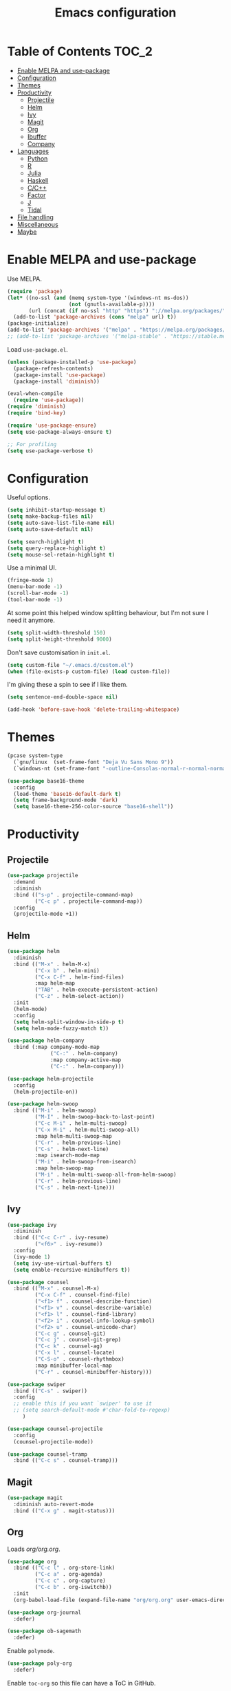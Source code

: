 #+TITLE: Emacs configuration
#+PROPERTY: header-args :tangle yes

* Table of Contents                                                   :TOC_2:
- [[#enable-melpa-and-use-package][Enable MELPA and use-package]]
- [[#configuration][Configuration]]
- [[#themes][Themes]]
- [[#productivity][Productivity]]
  - [[#projectile][Projectile]]
  - [[#helm][Helm]]
  - [[#ivy][Ivy]]
  - [[#magit][Magit]]
  - [[#org][Org]]
  - [[#ibuffer][Ibuffer]]
  - [[#company][Company]]
- [[#languages][Languages]]
  - [[#python][Python]]
  - [[#r][R]]
  - [[#julia][Julia]]
  - [[#haskell][Haskell]]
  - [[#cc][C/C++]]
  - [[#factor][Factor]]
  - [[#j][J]]
  - [[#tidal][Tidal]]
- [[#file-handling][File handling]]
- [[#miscellaneous][Miscellaneous]]
- [[#maybe][Maybe]]

* Enable MELPA and use-package
Use MELPA.
#+BEGIN_SRC emacs-lisp
  (require 'package)
  (let* ((no-ssl (and (memq system-type '(windows-nt ms-dos))
                      (not (gnutls-available-p))))
         (url (concat (if no-ssl "http" "https") "://melpa.org/packages/")))
    (add-to-list 'package-archives (cons "melpa" url) t))
  (package-initialize)
  (add-to-list 'package-archives '("melpa" . "https://melpa.org/packages/"))
  ;; (add-to-list 'package-archives '("melpa-stable" . "https://stable.melpa.org/packages/") t)
#+END_SRC

Load ~use-package.el~.
#+BEGIN_SRC emacs-lisp
  (unless (package-installed-p 'use-package)
    (package-refresh-contents)
    (package-install 'use-package)
    (package-install 'diminish))

  (eval-when-compile
    (require 'use-package))
  (require 'diminish)
  (require 'bind-key)

  (require 'use-package-ensure)
  (setq use-package-always-ensure t)

  ;; For profiling
  (setq use-package-verbose t)
#+END_SRC

* Configuration
Useful options.
#+BEGIN_SRC emacs-lisp
  (setq inhibit-startup-message t)
  (setq make-backup-files nil)
  (setq auto-save-list-file-name nil)
  (setq auto-save-default nil)

  (setq search-highlight t)
  (setq query-replace-highlight t)
  (setq mouse-sel-retain-highlight t)
#+END_SRC

Use a minimal UI.
#+BEGIN_SRC emacs-lisp
  (fringe-mode 1)
  (menu-bar-mode -1)
  (scroll-bar-mode -1)
  (tool-bar-mode -1)
#+END_SRC

At some point this helped window splitting behaviour, but I'm not sure
I need it anymore.
#+BEGIN_SRC emacs-lisp
  (setq split-width-threshold 150)
  (setq split-height-threshold 9000)
#+END_SRC

Don't save customisation in ~init.el~.
#+BEGIN_SRC emacs-lisp
  (setq custom-file "~/.emacs.d/custom.el")
  (when (file-exists-p custom-file) (load custom-file))
#+END_SRC

I'm giving these a spin to see if I like them.
#+BEGIN_SRC emacs-lisp
  (setq sentence-end-double-space nil)

  (add-hook 'before-save-hook 'delete-trailing-whitespace)
#+END_SRC

* Themes
#+BEGIN_SRC emacs-lisp
  (pcase system-type
    (`gnu/linux  (set-frame-font "Deja Vu Sans Mono 9"))
    (`windows-nt (set-frame-font "-outline-Consolas-normal-r-normal-normal-14-97-96-96-c-*-iso8859-1")))

  (use-package base16-theme
    :config
    (load-theme 'base16-default-dark t)
    (setq frame-background-mode 'dark)
    (setq base16-theme-256-color-source "base16-shell"))
#+END_SRC

* Productivity
** Projectile
#+BEGIN_SRC emacs-lisp
  (use-package projectile
    :demand
    :diminish
    :bind (("s-p" . projectile-command-map)
           ("C-c p" . projectile-command-map))
    :config
    (projectile-mode +1))
#+END_SRC

** Helm
   :PROPERTIES:
   :header-args: :tangle no
   :END:
#+BEGIN_SRC emacs-lisp
  (use-package helm
    :diminish
    :bind (("M-x" . helm-M-x)
           ("C-x b" . helm-mini)
           ("C-x C-f" . helm-find-files)
           :map helm-map
           ("TAB" . helm-execute-persistent-action)
           ("C-z" . helm-select-action))
    :init
    (helm-mode)
    :config
    (setq helm-split-window-in-side-p t)
    (setq helm-mode-fuzzy-match t))

  (use-package helm-company
    :bind (:map company-mode-map
                ("C-:" . helm-company)
                :map company-active-map
                ("C-:" . helm-company)))

  (use-package helm-projectile
    :config
    (helm-projectile-on))

  (use-package helm-swoop
    :bind (("M-i" . helm-swoop)
           ("M-I" . helm-swoop-back-to-last-point)
           ("C-c M-i" . helm-multi-swoop)
           ("C-x M-i" . helm-multi-swoop-all)
           :map helm-multi-swoop-map
           ("C-r" . helm-previous-line)
           ("C-s" . helm-next-line)
           :map isearch-mode-map
           ("M-i" . helm-swoop-from-isearch)
           :map helm-swoop-map
           ("M-i" . helm-multi-swoop-all-from-helm-swoop)
           ("C-r" . helm-previous-line)
           ("C-s" . helm-next-line)))
#+END_SRC

** Ivy
   :PROPERTIES:
   :header-args: :tangle yes
   :END:
#+BEGIN_SRC emacs-lisp
  (use-package ivy
    :diminish
    :bind (("C-c C-r" . ivy-resume)
           ("<f6>" . ivy-resume))
    :config
    (ivy-mode 1)
    (setq ivy-use-virtual-buffers t)
    (setq enable-recursive-minibuffers t))

  (use-package counsel
    :bind (("M-x" . counsel-M-x)
           ("C-x C-f" . counsel-find-file)
           ("<f1> f" . counsel-describe-function)
           ("<f1> v" . counsel-describe-variable)
           ("<f1> l" . counsel-find-library)
           ("<f2> i" . counsel-info-lookup-symbol)
           ("<f2> u" . counsel-unicode-char)
           ("C-c g" . counsel-git)
           ("C-c j" . counsel-git-grep)
           ("C-c k" . counsel-ag)
           ("C-x l" . counsel-locate)
           ("C-S-o" . counsel-rhythmbox)
           :map minibuffer-local-map
           ("C-r" . counsel-minibuffer-history)))

  (use-package swiper
    :bind (("C-s" . swiper))
    :config
    ;; enable this if you want `swiper' to use it
    ;; (setq search-default-mode #'char-fold-to-regexp)
       )

  (use-package counsel-projectile
    :config
    (counsel-projectile-mode))

  (use-package counsel-tramp
    :bind (("C-c s" . counsel-tramp)))
#+END_SRC

** Magit
#+BEGIN_SRC emacs-lisp
  (use-package magit
    :diminish auto-revert-mode
    :bind (("C-x g" . magit-status)))
#+END_SRC

** Org
Loads [[org.org][org/org.org]].
#+BEGIN_SRC emacs-lisp
  (use-package org
    :bind (("C-c l" . org-store-link)
           ("C-c a" . org-agenda)
           ("C-c c" . org-capture)
           ("C-c b" . org-iswitchb))
    :init
    (org-babel-load-file (expand-file-name "org/org.org" user-emacs-directory)))

  (use-package org-journal
    :defer)

  (use-package ob-sagemath
    :defer)
#+END_SRC

Enable ~polymode~.
#+BEGIN_SRC emacs-lisp
  (use-package poly-org
    :defer)
#+END_SRC

Enable ~toc-org~ so this file can have a ToC in GitHub.
#+BEGIN_SRC emacs-lisp
  (use-package toc-org
    :commands toc-org-enable
    :init (add-hook 'org-mode-hook 'toc-org-enable))
#+END_SRC

** Ibuffer
#+BEGIN_SRC emacs-lisp
  (use-package ibuffer
    :bind (("C-x C-b" . ibuffer))
    :config
    (setq ibuffer-never-show-predicates (list (rx "*helm"))))

  (use-package ibuffer-vc)
#+END_SRC

** Company
#+BEGIN_SRC emacs-lisp
  (use-package company
    :diminish
    :config
    (add-hook 'prog-mode-hook 'company-mode))
#+END_SRC
* Languages

** Python
#+BEGIN_SRC emacs-lisp
  (use-package python
    :defer
    :diminish
    :config
    (setq python-shell-interpreter "jupyter")
    (setq python-shell-interpreter-args "console --simple-prompt")
    (setq python-shell-prompt-detect-failure-warning nil)
    (add-to-list 'python-shell-completion-native-disabled-interpreters "jupyter")
    (defalias 'workon 'pyvenv-workon))

  (use-package elpy
    :defer
    :init
    (advice-add 'python-mode :before 'elpy-enable)
    :config
    ;; (setq elpy-rpc-backend "jedi")
    (delete `elpy-module-highlight-indentation elpy-modules))

  (use-package pyvenv
    :defer
    :config
    (setenv "WORKON_HOME" "~/miniconda3/envs"))

  (use-package ein
    :defer)
#+END_SRC

** R
#+BEGIN_SRC emacs-lisp
  (use-package ess
    :defer
    :config
    (setq ess-eval-visibly nil)
    (setq ess-set-style 'C++)
    (setq ess-fancy-comments nil))
#+END_SRC

** Julia
#+BEGIN_SRC emacs-lisp
  (use-package julia-repl
    :mode "\\.jl\\'"
    :config
    (add-hook 'julia-mode-hook 'julia-repl-mode))
#+END_SRC

** Haskell
#+BEGIN_SRC emacs-lisp
  (use-package haskell-mode
    :mode (("\\.hs\\'" . haskell-mode))
    :bind (:map haskell-mode-map
		("C-c C-l" . haskell-process-load-or-reload)
		("C-`" . haskell-interactive-bring)
		("C-c C-t" . haskell-process-do-type)
		("C-c C-i" . haskell-process-do-info)
		("C-c C-c" . haskell-compile)
		("C-c h" . haskell-hoogle)
		("C-c C-c" . haskell-process-cabal-build)
		("C-c C-k" . haskell-interactive-mode-clear)
		("C-c c" . haskell-process-cabal))
    :config
    (setq haskell-compile-cabal-build-command "stack build")
    (setq haskell-process-type 'stack-ghci)
    (setq haskell-process-args-stack-ghci '("--ghci-options=-ferror-spans -fshow-loaded-modules" "--no-build" "--no-load")))

  (use-package haskell-interactive-mode
    :ensure nil
    :defer)

  (use-package haskell-process
    :ensure nil
    :defer
    :config
    (setq haskell-process-suggest-remove-import-lines t)
    (setq haskell-process-auto-import-loaded-modules t)
    (setq haskell-process-log t))

  (use-package dante
    :after haskell-mode
    :commands 'dante-mode
    :init
    (add-hook 'haskell-mode-hook 'dante-mode))
#+END_SRC

** C/C++
#+BEGIN_SRC emacs-lisp
  (use-package cc-mode
    :defer
    :config
    (setq c-default-style "stroustrup"))
#+END_SRC

** Factor
#+BEGIN_SRC emacs-lisp
  (use-package fuel
    :mode ("\\.factor\\'" . factor-mode)
    :init
    (setq fuel-factor-root-dir "/usr/lib/factor"))
#+END_SRC

** J
#+BEGIN_SRC emacs-lisp
  (use-package j-mode
    :mode "\\.ijs\\'"
    :init
    (setq j-console-cmd "/usr/lib/j8/bin/jconsole"))
#+END_SRC

** Tidal
#+BEGIN_SRC emacs-lisp
  (use-package tidal
    :mode "\\.tidal\\'"
    :after haskell-mode
    :init
    (let* ((arguments '("exec" "--package" "tidal" "--"))
           (path (concat (string-join arguments " ") " ghc-pkg field tidal data-dir"))
           (path "stack exec --package tidal -- ghc-pkg field tidal data-dir")
           (filepath (string-trim (cadr (split-string (shell-command-to-string path) ":")))))
      (setq tidal-interpreter "stack")
      (setq tidal-interpreter-arguments (append arguments '("ghci")))
      (setq tidal-boot-script-path (expand-file-name "BootTidal.hs" filepath))))
#+END_SRC

* File handling
#+BEGIN_SRC emacs-lisp
  (use-package csv-mode
    :mode "\\.csv\\'")

  (use-package dockerfile-mode
    :mode "Dockerfile\\'")

  (use-package markdown-mode
    :mode "\\.R?md\\'"
    :config
    (setq markdown-fontify-code-blocks-natively t))

  (use-package poly-markdown
    :defer)

  (use-package pdf-tools
    :defer)

  (use-package powershell
    :mode "\\.ps1\\'")

  (use-package yaml-mode
    :mode "\\.y[a]ml\\'")

  (use-package web-mode
    :mode "\\.html?\\'")
#+END_SRC
* Miscellaneous

#+BEGIN_SRC emacs-lisp
  (use-package discover-my-major
    :bind (("C-h C-m" . discover-my-major)
           ("C-h M-m" . discover-my-mode)))

  (setq tramp-default-method "ssh")

  (use-package undo-tree
    :diminish
    :config
    (global-undo-tree-mode))
#+END_SRC
* Maybe
Here's a list of other packages to explore:
- [[https://github.com/abo-abo/ace-window][ace-window]]
- auto-complete
- [[https://github.com/abo-abo/avy][avy]]
- [[http://company-mode.github.io/][company]]
- [[https://github.com/syohex/emacs-git-gutter-fringe][git-gutter-fringe]]
- jedi
- [[https://github.com/emacs-lsp/lsp-mode][lsp]]
- [[https://github.com/jaypei/emacs-neotree][neotree]]
- [[https://github.com/Malabarba/paradox][paradox]]
- [[http://github.com/realgud/realgud/][realgud]]
- [[http://github.com/Malabarba/smart-mode-line][smart-mode-line]]
- [[http://nschum.de/src/emacs/tempo-snippets/][tempo-snippets]]
